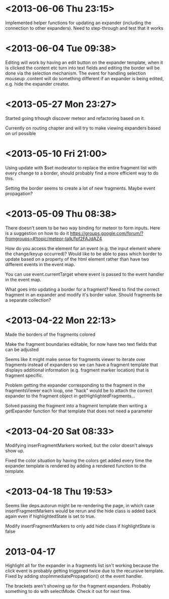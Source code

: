 * <2013-06-06 Thu 23:15>
Implemented helper functions for updating an expander (including the connection to other expanders).  Need to step-through and test that it works
* <2013-06-04 Tue 09:38>
Editing will work by having an edit button on the expander template, when it is clicked the content etc turn into text fields and editing the border will be done via the selection mechanism. The event for handling selection mouseup .content will do something different if an expander is being edited, e.g. hide the expander creator.
* <2013-05-27 Mon 23:27>
Started going trhough discover meteor and refactoring based on it.

Currently on routing chapter and will try to make viewing expanders based on url possible 
* <2013-05-10 Fri 21:00>
Using update with $set moderator to replace the entire fragment list with every change to a border, should probably find a more efficient way to do this.

Setting the border seems to create a lot of new fragments.  Maybe event propagation?
* <2013-05-09 Thu 08:38>
There doesn't seem to be two way binding for meteor to form inputs.  Here is a suggestion on how to do it https://groups.google.com/forum/?fromgroups=#!topic/meteor-talk/fpf2FAJdAZ4

How do you access the element for an event (e.g. the input element where the change/keyup occurred)?  Would like to be able to pass which border to update based on a property of the html element rather than have two different events in the event map.

You can use event.currentTarget where event is passed to the event handler in the event map.

What goes into updating a border for a fragment?  Need to find the correct fragment in an expander and modify it's border value.  Should fragments be a separate collection?
* <2013-04-22 Mon 22:13>
Made the borders of the fragments colored

Make the fragment boundaries editable, for now have two text fields that can be adjusted

Seems like it might make sense for fragments viewer to iterate over fragments instead of expanders so we can have a fragment template that displays additional information (e.g. fragment marker location) that is fragment specific.

Problem getting the expander corresponding to the fragment in the fragmentsViewer each loop, one "hack" would be to attach the correct expander to the fragment object in getHighlightedFragments...

Solved passing the fragment into a fragment template then writing a getExpander function for that template that does not need a parameter
* <2013-04-20 Sat 08:33>
Modifying inserFragmentMarkers worked, but the color doesn't always show up.

Fixed the color situation by having the colors get added every time the expander template is rendered by adding a rendered function to the template.
* <2013-04-18 Thu 19:53>
Seems like deps.autorun might be re-rendering the page, in which case insertFragmentMarkers would be rerun and the hide class is added back again even if highlightedState is set to true.

Modify insertFragmentMarkers to only add hide class if highlightState is false
* 2013-04-17
Highlight all for the expander in a fragments list isn't working because the click event is probably getting triggered twice due to the recursive template.  Fixed by adding stopImmediatePropagation() ot the event handler.

The brackets aren't showing up for the fragment expanders.  Probably something to do with selectMode.  Check it out for next time.
